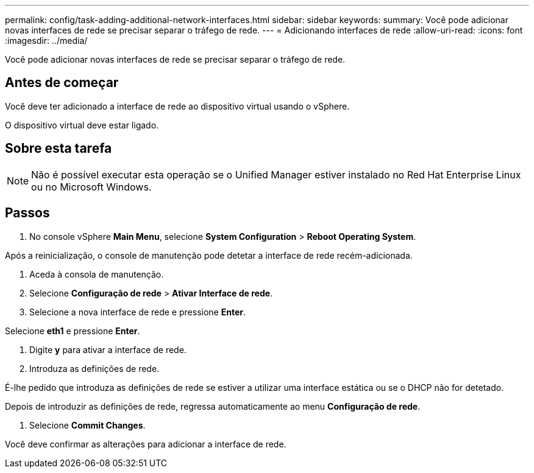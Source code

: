 ---
permalink: config/task-adding-additional-network-interfaces.html 
sidebar: sidebar 
keywords:  
summary: Você pode adicionar novas interfaces de rede se precisar separar o tráfego de rede. 
---
= Adicionando interfaces de rede
:allow-uri-read: 
:icons: font
:imagesdir: ../media/


[role="lead"]
Você pode adicionar novas interfaces de rede se precisar separar o tráfego de rede.



== Antes de começar

Você deve ter adicionado a interface de rede ao dispositivo virtual usando o vSphere.

O dispositivo virtual deve estar ligado.



== Sobre esta tarefa

[NOTE]
====
Não é possível executar esta operação se o Unified Manager estiver instalado no Red Hat Enterprise Linux ou no Microsoft Windows.

====


== Passos

. No console vSphere *Main Menu*, selecione *System Configuration* > *Reboot Operating System*.


Após a reinicialização, o console de manutenção pode detetar a interface de rede recém-adicionada.

. Aceda à consola de manutenção.
. Selecione *Configuração de rede* > *Ativar Interface de rede*.
. Selecione a nova interface de rede e pressione *Enter*.


Selecione *eth1* e pressione *Enter*.

. Digite *y* para ativar a interface de rede.
. Introduza as definições de rede.


É-lhe pedido que introduza as definições de rede se estiver a utilizar uma interface estática ou se o DHCP não for detetado.

Depois de introduzir as definições de rede, regressa automaticamente ao menu *Configuração de rede*.

. Selecione *Commit Changes*.


Você deve confirmar as alterações para adicionar a interface de rede.
